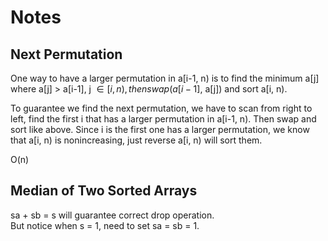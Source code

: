 
* Notes
** Next Permutation
   One way to have a larger permutation in a[i-1, n) is to find the
   minimum a[j] where a[j] > a[i-1], j \in [i, n), then swap(a[i-1],
   a[j]) and sort a[i, n).

   To guarantee we find the next permutation, we have to scan from
   right to left, find the first i that has a larger permutation in
   a[i-1, n). Then swap and sort like above. Since i is the first one has a
   larger permutation, we know that a[i, n) is nonincreasing, just
   reverse a[i, n) will sort them.

   O(n)
** Median of Two Sorted Arrays 
   sa + sb = s will guarantee correct drop operation. \\
   But notice when s = 1, need to set sa = sb = 1.
